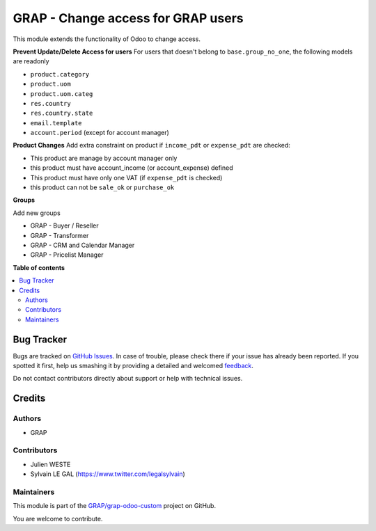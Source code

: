 ===================================
GRAP - Change access for GRAP users
===================================

.. !!!!!!!!!!!!!!!!!!!!!!!!!!!!!!!!!!!!!!!!!!!!!!!!!!!!
   !! This file is generated by oca-gen-addon-readme !!
   !! changes will be overwritten.                   !!
   !!!!!!!!!!!!!!!!!!!!!!!!!!!!!!!!!!!!!!!!!!!!!!!!!!!!

.. |badge1| image:: https://img.shields.io/badge/maturity-Beta-yellow.png
    :target: https://odoo-community.org/page/development-status
    :alt: Beta
.. |badge2| image:: https://img.shields.io/badge/licence-AGPL--3-blue.png
    :target: http://www.gnu.org/licenses/agpl-3.0-standalone.html
    :alt: License: AGPL-3
.. |badge3| image:: https://img.shields.io/badge/github-GRAP%2Fgrap--odoo--custom-lightgray.png?logo=github
    :target: https://github.com/GRAP/grap-odoo-custom/tree/8.0/grap_change_access
    :alt: GRAP/grap-odoo-custom

|badge1| |badge2| |badge3| 

This module extends the functionality of Odoo to change access.


**Prevent Update/Delete Access for users**
For users that doesn't belong to ``base.group_no_one``, the following models
are readonly

* ``product.category``
* ``product.uom``
* ``product.uom.categ``
* ``res.country``
* ``res.country.state``
* ``email.template``
* ``account.period`` (except for account manager)


**Product Changes**
Add extra constraint on product if ``income_pdt`` or ``expense_pdt``
are checked:

* This product are manage by account manager only
* this product must have account_income (or account_expense) defined
* This product must have only one VAT (if ``expense_pdt`` is checked)
* this product can not be ``sale_ok`` or ``purchase_ok``


**Groups**

Add new groups

* GRAP - Buyer / Reseller
* GRAP - Transformer
* GRAP - CRM and Calendar Manager
* GRAP - Pricelist Manager

**Table of contents**

.. contents::
   :local:

Bug Tracker
===========

Bugs are tracked on `GitHub Issues <https://github.com/GRAP/grap-odoo-custom/issues>`_.
In case of trouble, please check there if your issue has already been reported.
If you spotted it first, help us smashing it by providing a detailed and welcomed
`feedback <https://github.com/GRAP/grap-odoo-custom/issues/new?body=module:%20grap_change_access%0Aversion:%208.0%0A%0A**Steps%20to%20reproduce**%0A-%20...%0A%0A**Current%20behavior**%0A%0A**Expected%20behavior**>`_.

Do not contact contributors directly about support or help with technical issues.

Credits
=======

Authors
~~~~~~~

* GRAP

Contributors
~~~~~~~~~~~~

* Julien WESTE
* Sylvain LE GAL (https://www.twitter.com/legalsylvain)

Maintainers
~~~~~~~~~~~



This module is part of the `GRAP/grap-odoo-custom <https://github.com/GRAP/grap-odoo-custom/tree/8.0/grap_change_access>`_ project on GitHub.


You are welcome to contribute.
